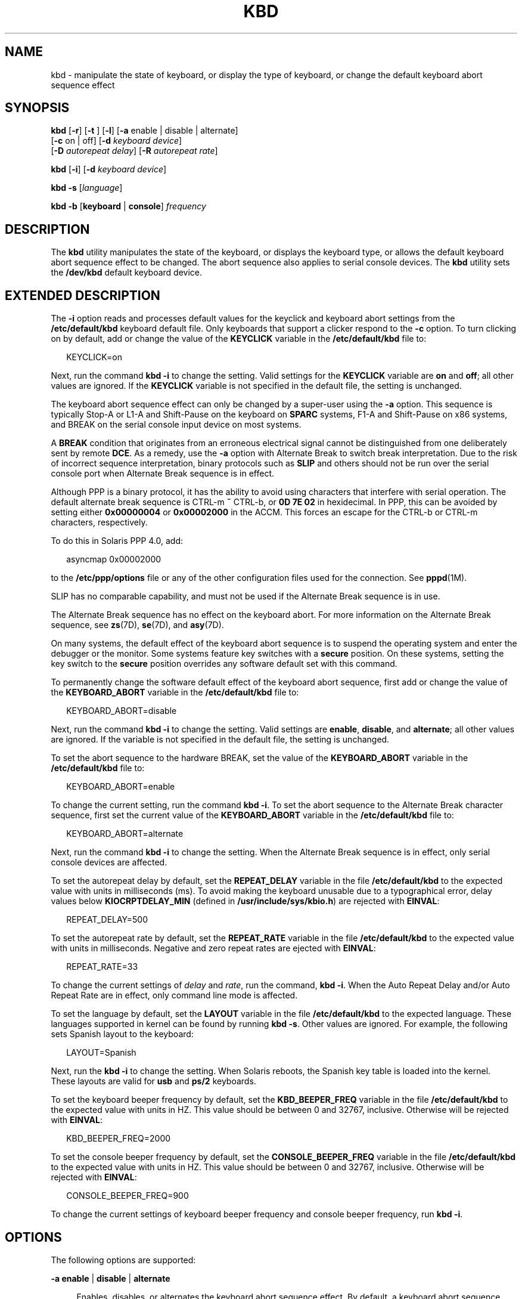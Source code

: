'\" te
.\" Copyright (c) 2007, Sun Microsystems, Inc. All Rights Reserved.
.\" The contents of this file are subject to the terms of the Common Development and Distribution License (the "License").  You may not use this file except in compliance with the License.
.\" You can obtain a copy of the license at usr/src/OPENSOLARIS.LICENSE or http://www.opensolaris.org/os/licensing.  See the License for the specific language governing permissions and limitations under the License.
.\" When distributing Covered Code, include this CDDL HEADER in each file and include the License file at usr/src/OPENSOLARIS.LICENSE.  If applicable, add the following below this CDDL HEADER, with the fields enclosed by brackets "[]" replaced with your own identifying information: Portions Copyright [yyyy] [name of copyright owner]
.TH KBD 1 "Jan 29, 2007"
.SH NAME
kbd \- manipulate the state of keyboard, or display the type of keyboard, or
change the default keyboard abort sequence effect
.SH SYNOPSIS
.LP
.nf
\fBkbd\fR [\fB-r\fR] [\fB-t\fR ] [\fB-l\fR] [\fB-a\fR enable | disable | alternate]
     [\fB-c\fR on | off] [\fB-d\fR \fIkeyboard device\fR]
     [\fB-D\fR \fIautorepeat delay\fR] [\fB-R\fR \fIautorepeat rate\fR]
.fi

.LP
.nf
\fBkbd\fR [\fB-i\fR] [\fB-d\fR \fIkeyboard device\fR]
.fi

.LP
.nf
\fBkbd\fR \fB-s\fR [\fIlanguage\fR]
.fi

.LP
.nf
\fBkbd\fR \fB-b\fR [\fBkeyboard\fR | \fBconsole\fR] \fIfrequency\fR
.fi

.SH DESCRIPTION
.LP
The \fBkbd\fR utility manipulates the state of the keyboard, or displays the
keyboard type, or allows the default keyboard abort sequence effect to be
changed. The abort sequence also applies to serial console devices. The
\fBkbd\fR utility sets the \fB/dev/kbd\fR default keyboard device.
.SH EXTENDED DESCRIPTION
.LP
The \fB-i\fR option reads and processes default values for the keyclick and
keyboard abort settings from the \fB/etc/default/kbd\fR keyboard default file.
Only keyboards that support a clicker respond to the \fB-c\fR option. To turn
clicking on by default, add or change the value of the \fBKEYCLICK\fR variable
in the \fB/etc/default/kbd\fR file to:
.sp
.in +2
.nf
KEYCLICK=on
.fi
.in -2
.sp

.sp
.LP
Next, run the command \fBkbd\fR \fB-i\fR to change the setting. Valid settings
for the \fBKEYCLICK\fR variable are \fBon\fR and \fBoff\fR; all other values
are ignored. If the \fBKEYCLICK\fR variable is not specified in the default
file, the setting is unchanged.
.sp
.LP
The keyboard abort sequence effect can only be changed by a super-user using
the \fB-a\fR option. This sequence is typically Stop-A or L1-A and Shift-Pause
on the keyboard on \fBSPARC\fR systems, F1-A and Shift-Pause on x86 systems,
and BREAK on the serial console input device on most systems.
.sp
.LP
A \fBBREAK\fR condition that originates from an erroneous electrical signal
cannot be distinguished from one deliberately sent by remote \fBDCE\fR. As a
remedy, use the \fB-a\fR option with Alternate Break to switch break
interpretation. Due to the risk of incorrect sequence interpretation, binary
protocols such as \fBSLIP\fR and others should not be run over the serial
console port when Alternate Break sequence is in effect.
.sp
.LP
Although PPP is a binary protocol, it has the ability to avoid using characters
that interfere with serial operation. The default alternate break sequence is
CTRL-m \fB~\fR CTRL-b, or \fB0D 7E 02\fR in hexidecimal. In PPP, this can be
avoided by setting either \fB0x00000004\fR or \fB0x00002000\fR in the ACCM.
This forces an escape for the CTRL-b or CTRL-m characters, respectively.
.sp
.LP
To do this in Solaris PPP 4.0, add:
.sp
.in +2
.nf
asyncmap 0x00002000
.fi
.in -2
.sp

.sp
.LP
to the \fB/etc/ppp/options\fR file or any of the other configuration files used
for the connection. See \fBpppd\fR(1M).
.sp
.LP
SLIP has no comparable capability, and must not be used if the Alternate Break
sequence is in use.
.sp
.LP
The Alternate Break sequence has no effect on the keyboard abort. For more
information on the Alternate Break sequence, see \fBzs\fR(7D), \fBse\fR(7D),
and \fBasy\fR(7D).
.sp
.LP
On many systems, the default effect of the keyboard abort sequence is to
suspend the operating system and enter the debugger or the monitor. Some
systems feature key switches with a \fBsecure\fR position. On these systems,
setting the key switch to the \fBsecure\fR position overrides any software
default set with this command.
.sp
.LP
To permanently change the software default effect of the keyboard abort
sequence, first add or change the value of the \fBKEYBOARD_ABORT\fR variable in
the \fB/etc/default/kbd\fR file to:
.sp
.in +2
.nf
KEYBOARD_ABORT=disable
.fi
.in -2
.sp

.sp
.LP
Next, run the command \fBkbd\fR \fB-i\fR to change the setting. Valid settings
are \fBenable\fR, \fBdisable\fR, and \fBalternate\fR; all other values are
ignored. If the variable is not specified in the default file, the setting is
unchanged.
.sp
.LP
To set the abort sequence to the hardware BREAK, set the value of the
\fBKEYBOARD_ABORT\fR variable in the \fB/etc/default/kbd\fR file to:
.sp
.in +2
.nf
KEYBOARD_ABORT=enable
.fi
.in -2
.sp

.sp
.LP
To change the current setting, run the command \fBkbd\fR \fB-i\fR. To set the
abort sequence to the Alternate Break character sequence, first set the current
value of the \fBKEYBOARD_ABORT\fR variable in the \fB/etc/default/kbd\fR file
to:
.sp
.in +2
.nf
KEYBOARD_ABORT=alternate
.fi
.in -2
.sp

.sp
.LP
Next, run the command \fBkbd\fR \fB-i\fR to change the setting. When the
Alternate Break sequence is in effect, only serial console devices are
affected.
.sp
.LP
To set the autorepeat delay by default, set the \fBREPEAT_DELAY\fR variable in
the file \fB/etc/default/kbd\fR to the expected value with units in
milliseconds (ms). To avoid making the keyboard unusable due to a typographical
error, delay values below \fBKIOCRPTDELAY_MIN\fR (defined in
\fB/usr/include/sys/kbio.h\fR) are rejected with \fBEINVAL\fR:
.sp
.in +2
.nf
REPEAT_DELAY=500
.fi
.in -2
.sp

.sp
.LP
To set the autorepeat rate by default, set the \fBREPEAT_RATE\fR variable in
the file \fB/etc/default/kbd\fR to the expected value with units in
milliseconds. Negative and zero repeat rates are ejected with \fBEINVAL\fR:
.sp
.in +2
.nf
REPEAT_RATE=33
.fi
.in -2
.sp

.sp
.LP
To change the current settings of \fIdelay\fR and \fIrate\fR, run the command,
\fBkbd\fR \fB-i\fR. When the Auto Repeat Delay and/or Auto Repeat Rate are in
effect, only command line mode is affected.
.sp
.LP
To set the language by default, set the \fBLAYOUT\fR variable in the file
\fB/etc/default/kbd\fR to the expected language. These languages supported in
kernel can be found by running \fBkbd\fR \fB-s\fR. Other values are ignored.
For example, the following sets Spanish layout to the keyboard:
.sp
.in +2
.nf
LAYOUT=Spanish
.fi
.in -2
.sp

.sp
.LP
Next, run the \fBkbd\fR \fB-i\fR to change the setting. When Solaris reboots,
the Spanish key table is loaded into the kernel. These layouts are valid for
\fBusb\fR and \fBps/2\fR keyboards.
.sp
.LP
To set the keyboard beeper frequency by default, set the \fBKBD_BEEPER_FREQ\fR
variable in the file \fB/etc/default/kbd\fR to the expected value with units in
HZ. This value should be between 0 and 32767, inclusive. Otherwise will be
rejected with \fBEINVAL\fR:
.sp
.in +2
.nf
KBD_BEEPER_FREQ=2000
.fi
.in -2
.sp

.sp
.LP
To set the console beeper frequency by default, set the
\fBCONSOLE_BEEPER_FREQ\fR variable in the file \fB/etc/default/kbd\fR to the
expected value with units in HZ. This value should be between 0 and 32767,
inclusive. Otherwise will be rejected with \fBEINVAL\fR:
.sp
.in +2
.nf
CONSOLE_BEEPER_FREQ=900
.fi
.in -2
.sp

.sp
.LP
To change the current settings of keyboard beeper frequency and console beeper
frequency, run \fBkbd\fR \fB-i\fR.
.SH OPTIONS
.LP
The following options are supported:
.sp
.ne 2
.na
\fB\fB-a\fR \fBenable\fR | \fBdisable\fR | \fBalternate\fR\fR
.ad
.sp .6
.RS 4n
Enables, disables, or alternates the keyboard abort sequence effect. By
default, a keyboard abort sequence suspends the operating system on most
systems. This sequence is typically Stop-A or L1-A and Shift-Pause on the
keyboard on \fBSPARC\fR systems, F1-A and Shift-Pause on x86 systems, and BREAK
on the serial console device.
.sp
The default keyboard behavior can be changed using this option. The \fB-a\fR
option can only be used by a super-user.
.sp
.ne 2
.na
\fB\fBenable\fR\fR
.ad
.RS 13n
Enables the default effect of the keyboard abort sequence (suspend the
operating system and enter the debugger or the monitor).
.RE

.sp
.ne 2
.na
\fB\fBdisable\fR\fR
.ad
.RS 13n
Disables the default/alternate effect and ignores keyboard abort sequences.
.RE

.sp
.ne 2
.na
\fB\fBalternate\fR\fR
.ad
.RS 13n
Enables the alternate effect of the keyboard abort sequences (suspend the
operating system and enter the debugger or the monitor) upon receiving the
Alternate Break character sequence on the console. The Alternate Break sequence
is defined by the drivers \fBzs\fR(7D), \fBse\fR(7D), \fBasy\fR(7D). Due to a
risk of incorrect sequence interpretation, binary protocols cannot be run over
the serial console port when this value is used.
.RE

.RE

.sp
.ne 2
.na
\fB\fB-b\fR \fBkeyboard\fR | \fBconsole\fR\fR
.ad
.sp .6
.RS 4n
Sets the beeper frequency for keyboard or console.
.sp
.ne 2
.na
\fB\fBkeyboard\fR\fR
.ad
.RS 12n
Set the keyboard beeper frequency to the operand in HZ. See \fBOPERANDS\fR.
.RE

.sp
.ne 2
.na
\fB\fBconsole\fR\fR
.ad
.RS 12n
Sets the console beeper frequency to the operand in HZ. See \fBOPERANDS\fR.
.RE

.RE

.sp
.ne 2
.na
\fB\fB-c\fR \fBon\fR | \fBoff\fR\fR
.ad
.sp .6
.RS 4n
Turns the clicking of the keyboard on or off.
.sp
.ne 2
.na
\fB\fBon\fR\fR
.ad
.RS 7n
Enables clicking
.RE

.sp
.ne 2
.na
\fB\fBoff\fR\fR
.ad
.RS 7n
Disables clicking
.RE

.RE

.sp
.ne 2
.na
\fB\fB-d\fR \fIkeyboard device\fR\fR
.ad
.sp .6
.RS 4n
Specifies the keyboard device being set. The default setting is \fB/dev/kbd\fR.
.RE

.sp
.ne 2
.na
\fB\fB-D\fR \fIautorepeat delay\fR\fR
.ad
.sp .6
.RS 4n
Sets the autorepeat delay in milliseconds.
.RE

.sp
.ne 2
.na
\fB\fB-i\fR\fR
.ad
.sp .6
.RS 4n
Sets keyboard properties from the keyboard default file. With the exception of
\fB-d\fR \fIkeyboard device\fR, this option cannot be used with any other
option. The \fB-i\fR option instructs the keyboard command to read and process
keyclick and keyboard abort default values from the \fB/etc/default/kbd\fR
file. The \fB-i\fR option can only be used by a user or role with the Device
Security Rights Profile.
.RE

.sp
.ne 2
.na
\fB\fB-l\fR\fR
.ad
.sp .6
.RS 4n
Returns the layout code of the keyboard being used, and the autorepeat delay
and autorepeat rate being used.
.sp
If used with -R or -D option, this option returns the value before the changes.
.RE

.sp
.ne 2
.na
\fB\fB-r\fR\fR
.ad
.sp .6
.RS 4n
Resets the keyboard as if power-up.
.RE

.sp
.ne 2
.na
\fB\fB-R\fR \fIautorepeat rate\fR\fR
.ad
.sp .6
.RS 4n
Sets the autorepeat rate in milliseconds.
.RE

.sp
.ne 2
.na
\fB\fB\fR\fB-s\fR \fB[\fR\fIlanguage\fR\fB]\fR\fR
.ad
.sp .6
.RS 4n
Sets the keyboard layout into the kernel.
.sp
If \fIlanguage\fR is specified, the layout is set to \fIlanguage\fR, and
\fBloadkeys\fR(1) runs implicitly. If \fIlanguage\fR is not specified, a list
of available layouts are presented, prompting for the user to specify the
\fIlanguage\fR. See \fBOPERANDS\fR.
.RE

.sp
.ne 2
.na
\fB\fB-t\fR\fR
.ad
.sp .6
.RS 4n
Returns the type of the keyboard being used.
.RE

.SH OPERANDS
.LP
The following operands are supported:
.sp
.ne 2
.na
\fBfrequency\fR
.ad
.RS 13n
The frequency value specified to be set in kernel. The receiver of this value
is specified by the \fB-b\fR option. This value should be between 0 and 32767
otherwise will be ejected with \fBEINVAL\fR.
.RE

.sp
.ne 2
.na
\fBlanguage\fR
.ad
.RS 13n
The language specified to be set in kernel. If the language is not found, the
languages supported are listed for selection. It only applies to \fB-s\fR
option.
.RE

.SH EXAMPLES
.LP
\fBExample 1 \fRDisplaying the Keyboard Type
.sp
.LP
The following example displays the keyboard type:

.sp
.in +2
.nf
example% kbd -t
Type 4 Sun keyboard
example%
.fi
.in -2
.sp

.LP
\fBExample 2 \fRSetting Keyboard Defaults
.sp
.LP
The following example sets the keyboard defaults as specified in the keyboard
default file:

.sp
.in +2
.nf
example# kbd -i
example#
.fi
.in -2
.sp

.LP
\fBExample 3 \fRDisplaying Information
.sp
.LP
The following example displays keyboard type and layout code. It also displays
auto repeat delay and rate settings.

.sp
.in +2
.nf
example% kbd -l
type=4
layout=43 (0x2b)
delay(ms)=500
rate(ms)=33
example%
.fi
.in -2
.sp

.LP
\fBExample 4 \fRSetting Keyboard Autorepeat Delay
.sp
.LP
The following example sets the keyboard autorepeat delay:

.sp
.in +2
.nf
example% kbd -D 300
example%
.fi
.in -2
.sp

.LP
\fBExample 5 \fRSetting Keyboard Autorepeat Rate
.sp
.LP
The following example sets the keyboard autorepeat rate:

.sp
.in +2
.nf
example% kbd -R 50
example%
.fi
.in -2
.sp

.LP
\fBExample 6 \fRSelecting and Setting the Keyboard Language
.sp
.LP
The following example selects and sets the keyboard language from a list of
languages specified:

.sp
.in +2
.nf
example% kbd -s
1. Albanian                      16. Malta_UK
2. Belarusian                    17. Malta_US
3. Belgian                       18. Norwegian
4. Bulgarian                     19. Portuguese
5. Croatian                      20. Russian
6. Danish                        21. Serbia-And-Montenegro
7. Dutch                         22. Slove
\&......

To select the keyboard layout, enter a number [default n]:

example%
.fi
.in -2
.sp

.sp
.LP
The following example sets the keyboard language specified:

.sp
.in +2
.nf
example% kbd -s Dutch
example%
.fi
.in -2
.sp

.LP
\fBExample 7 \fRSetting the Keyboard Beeper Frequency
.sp
.LP
The following example sets the keyboard beeper frequency:

.sp
.in +2
.nf
example% kbd -b keyboard 1000
example%
.fi
.in -2
.sp

.SH FILES
.ne 2
.na
\fB\fB/dev/kbd\fR\fR
.ad
.RS 20n
Keyboard device file.
.RE

.sp
.ne 2
.na
\fB\fB/etc/default/kbd\fR\fR
.ad
.RS 20n
Keyboard default file containing software defaults for keyboard configurations.
.RE

.SH SEE ALSO
.LP
\fBloadkeys\fR(1), \fBsvcs\fR(1), \fBinetd\fR(1M), \fBinetadm\fR(1M),
\fBkadb\fR(1M), \fBsvcadm\fR(1M), \fBpppd\fR(1M), \fBkeytables\fR(4),
\fBattributes\fR(5), \fBsmf\fR(5), \fBkb\fR(7M), \fBzs\fR(7D), \fBse\fR(7D),
\fBasy\fR(7D), \fBvirtualkm\fR(7D)
.SH NOTES
.LP
Some server systems have key switches with a \fBsecure\fR key position that can
be read by system software. This key position overrides the normal default of
the keyboard abort sequence effect and changes the default so the effect is
disabled. When the key switch is in the \fBsecure\fR position on these systems,
the keyboard abort sequence effect cannot be overridden by the software
default, which is settable with the \fBkbd\fR utility.
.sp
.LP
Currently, there is no way to determine the state of the keyboard click
setting.
.sp
.LP
The \fBkdb\fR service is managed by the service management facility,
\fBsmf\fR(5), under the service identifier:
.sp
.in +2
.nf
svc:/system/keymap:default
.fi
.in -2
.sp

.sp
.LP
Administrative actions on this service, such as enabling, disabling, or
requesting restart, can be performed using \fBsvcadm\fR(1M). Responsibility for
initiating and restarting this service is delegated to \fBinetd\fR(1M). Use
\fBinetadm\fR(1M) to make configuration changes and to view configuration
information for this service. The service's status can be queried using the
\fBsvcs\fR(1) command.
